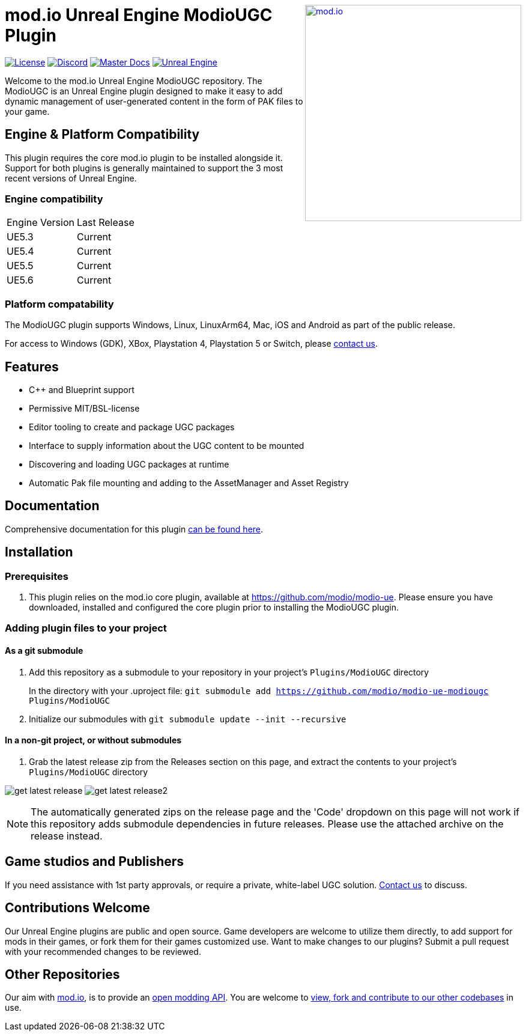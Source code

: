 ++++
<a href="https://mod.io"><img src="https://mod.io/images/branding/modio-logo-bluedark.svg" alt="mod.io" width="360" align="right"/></a>
++++

= mod.io Unreal Engine ModioUGC Plugin

image:https://img.shields.io/badge/license-MIT-brightgreen.svg[alt="License", link="https://github.com/modio/modio-sdk/blob/master/LICENSE"]
image:https://img.shields.io/discord/389039439487434752.svg?label=Discord&logo=discord&color=7289DA&labelColor=2C2F33[alt="Discord", link="https://discord.mod.io"]
image:https://img.shields.io/badge/docs-master-green.svg[alt="Master Docs", link="https://docs.mod.io/unreal/"]
image:https://img.shields.io/badge/Unreal-5.2%2B-green[alt="Unreal Engine", link="https://www.unrealengine.com"]

Welcome to the mod.io Unreal Engine ModioUGC repository. The ModioUGC is an Unreal Engine plugin designed to make it easy to add dynamic management of user-generated content in the form of PAK files to your game.

== Engine & Platform Compatibility

This plugin requires the core mod.io plugin to be installed alongside it. Support for both plugins is generally maintained to support the 3 most recent versions of Unreal Engine. 

=== Engine compatibility

|===
|Engine Version | Last Release
|UE5.3 | Current
|UE5.4 | Current
|UE5.5 | Current
|UE5.6 | Current
|===

### Platform compatability

The ModioUGC plugin supports Windows, Linux, LinuxArm64, Mac, iOS and Android as part of the public release.

For access to Windows (GDK), XBox, Playstation 4, Playstation 5 or Switch, please https://docs.mod.io/support/contacts/[contact us].

== Features

* C++ and Blueprint support
* Permissive MIT/BSL-license
* Editor tooling to create and package UGC packages
* Interface to supply information about the UGC content to be mounted
* Discovering and loading UGC packages at runtime
* Automatic Pak file mounting and adding to the AssetManager and Asset Registry


== Documentation
Comprehensive documentation for this plugin https://docs.mod.io/unreal/modio-ugc/overview/[can be found here].

== Installation

=== Prerequisites

. This plugin relies on the mod.io core plugin, available at https://github.com/modio/modio-ue. Please ensure you have downloaded, installed and configured the core plugin prior to installing the ModioUGC plugin. 

=== Adding plugin files to your project
==== As a git submodule

. Add this repository as a submodule to your repository in your project's `Plugins/ModioUGC` directory
+
In the directory with your .uproject file: `git submodule add https://github.com/modio/modio-ue-modiougc Plugins/ModioUGC`
. Initialize our submodules with `git submodule update --init --recursive`

==== In a non-git project, or without submodules

. Grab the latest release zip from the Releases section on this page, and extract the contents to your project's `Plugins/ModioUGC` directory

image:Doc/doc_root/en-us/modio-ugc/img/get_latest_release.png[] image:Doc/doc_root/en-us/modio-ugc/img/get_latest_release2.png[]

NOTE: The automatically generated zips on the release page and the 'Code' dropdown on this page will not work if this repository adds submodule dependencies in future releases. Please use the attached archive on the release instead. 


== Game studios and Publishers [[contact-us]]

If you need assistance with 1st party approvals, or require a private, white-label UGC solution. mailto:developers@mod.io[Contact us] to discuss.

== Contributions Welcome

Our Unreal Engine plugins are public and open source. Game developers are welcome to utilize them directly, to add support for mods in their games, or fork them for their games customized use. Want to make changes to our plugins? Submit a pull request with your recommended changes to be reviewed.

== Other Repositories

Our aim with https://mod.io[mod.io], is to provide an https://docs.mod.io[open modding API]. You are welcome to https://github.com/modio[view, fork and contribute to our other codebases] in use.

